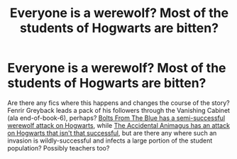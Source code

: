 #+TITLE: Everyone is a werewolf? Most of the students of Hogwarts are bitten?

* Everyone is a werewolf? Most of the students of Hogwarts are bitten?
:PROPERTIES:
:Author: Avaday_Daydream
:Score: 1
:DateUnix: 1526129046.0
:DateShort: 2018-May-12
:FlairText: Request
:END:
Are there any fics where this happens and changes the course of the story? Fenrir Greyback leads a pack of his followers through the Vanishing Cabinet (ala end-of-book-6), perhaps? [[https://www.fanfiction.net/s/10362319/14/Bolts-from-the-Blue][Bolts From The Blue has a semi-successful werewolf attack on Hogwarts]], while [[https://www.fanfiction.net/s/9863146/77/The-Accidental-Animagus][The Accidental Animagus has an attack on Hogwarts that isn't that successful]], but are there any where such an invasion is wildly-successful and infects a large portion of the student population? Possibly teachers too?

